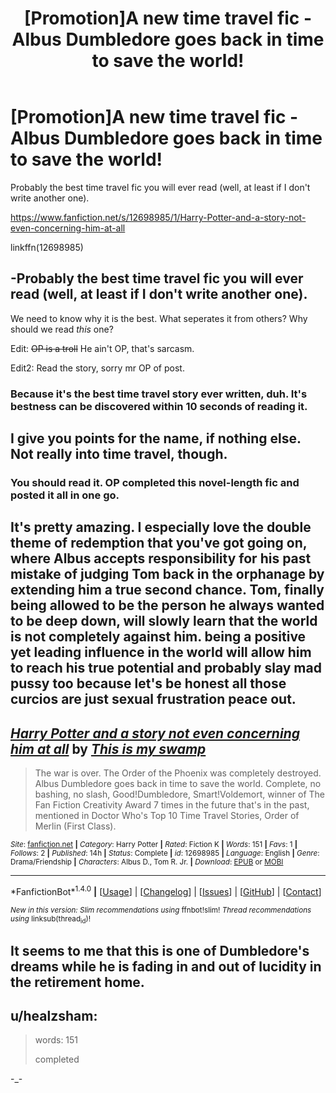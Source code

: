 #+TITLE: [Promotion]A new time travel fic - Albus Dumbledore goes back in time to save the world!

* [Promotion]A new time travel fic - Albus Dumbledore goes back in time to save the world!
:PROPERTIES:
:Author: HeyThereSexyBoy
:Score: 8
:DateUnix: 1508836225.0
:DateShort: 2017-Oct-24
:FlairText: Promotion
:END:
Probably the best time travel fic you will ever read (well, at least if I don't write another one).

[[https://www.fanfiction.net/s/12698985/1/Harry-Potter-and-a-story-not-even-concerning-him-at-all]]

linkffn(12698985)


** -Probably the best time travel fic you will ever read (well, at least if I don't write another one).

We need to know why it is the best. What seperates it from others? Why should we read /this/ one?

Edit: +OP is a troll+ He ain't OP, that's sarcasm.

Edit2: Read the story, sorry mr OP of post.
:PROPERTIES:
:Author: Kiux97
:Score: 5
:DateUnix: 1508849686.0
:DateShort: 2017-Oct-24
:END:

*** Because it's the best time travel story ever written, duh. It's bestness can be discovered within 10 seconds of reading it.
:PROPERTIES:
:Author: Triflez
:Score: 3
:DateUnix: 1508850330.0
:DateShort: 2017-Oct-24
:END:


** I give you points for the name, if nothing else. Not really into time travel, though.
:PROPERTIES:
:Author: zbeezle
:Score: 4
:DateUnix: 1508855077.0
:DateShort: 2017-Oct-24
:END:

*** You should read it. OP completed this novel-length fic and posted it all in one go.
:PROPERTIES:
:Author: FerusGrim
:Score: 3
:DateUnix: 1508882208.0
:DateShort: 2017-Oct-25
:END:


** It's pretty amazing. I especially love the double theme of redemption that you've got going on, where Albus accepts responsibility for his past mistake of judging Tom back in the orphanage by extending him a true second chance. Tom, finally being allowed to be the person he always wanted to be deep down, will slowly learn that the world is not completely against him. being a positive yet leading influence in the world will allow him to reach his true potential and probably slay mad pussy too because let's be honest all those curcios are just sexual frustration peace out.
:PROPERTIES:
:Score: 3
:DateUnix: 1508901414.0
:DateShort: 2017-Oct-25
:END:


** [[http://www.fanfiction.net/s/12698985/1/][*/Harry Potter and a story not even concerning him at all/*]] by [[https://www.fanfiction.net/u/8476901/This-is-my-swamp][/This is my swamp/]]

#+begin_quote
  The war is over. The Order of the Phoenix was completely destroyed. Albus Dumbledore goes back in time to save the world. Complete, no bashing, no slash, Good!Dumbledore, Smart!Voldemort, winner of The Fan Fiction Creativity Award 7 times in the future that's in the past, mentioned in Doctor Who's Top 10 Time Travel Stories, Order of Merlin (First Class).
#+end_quote

^{/Site/: [[http://www.fanfiction.net/][fanfiction.net]] *|* /Category/: Harry Potter *|* /Rated/: Fiction K *|* /Words/: 151 *|* /Favs/: 1 *|* /Follows/: 2 *|* /Published/: 14h *|* /Status/: Complete *|* /id/: 12698985 *|* /Language/: English *|* /Genre/: Drama/Friendship *|* /Characters/: Albus D., Tom R. Jr. *|* /Download/: [[http://www.ff2ebook.com/old/ffn-bot/index.php?id=12698985&source=ff&filetype=epub][EPUB]] or [[http://www.ff2ebook.com/old/ffn-bot/index.php?id=12698985&source=ff&filetype=mobi][MOBI]]}

--------------

*FanfictionBot*^{1.4.0} *|* [[[https://github.com/tusing/reddit-ffn-bot/wiki/Usage][Usage]]] | [[[https://github.com/tusing/reddit-ffn-bot/wiki/Changelog][Changelog]]] | [[[https://github.com/tusing/reddit-ffn-bot/issues/][Issues]]] | [[[https://github.com/tusing/reddit-ffn-bot/][GitHub]]] | [[[https://www.reddit.com/message/compose?to=tusing][Contact]]]

^{/New in this version: Slim recommendations using/ ffnbot!slim! /Thread recommendations using/ linksub(thread_id)!}
:PROPERTIES:
:Author: FanfictionBot
:Score: 5
:DateUnix: 1508836240.0
:DateShort: 2017-Oct-24
:END:


** It seems to me that this is one of Dumbledore's dreams while he is fading in and out of lucidity in the retirement home.
:PROPERTIES:
:Author: KittenPoop90041
:Score: 1
:DateUnix: 1509069161.0
:DateShort: 2017-Oct-27
:END:


** u/healzsham:
#+begin_quote
  words: 151

  completed
#+end_quote

-_-
:PROPERTIES:
:Author: healzsham
:Score: 7
:DateUnix: 1508875130.0
:DateShort: 2017-Oct-24
:END:
